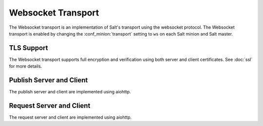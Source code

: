 ===================
Websocket Transport
===================

The Websocket transport is an implementation of Salt's transport using the websocket protocol.
The Websocket transport is enabled by changing the :conf_minion:`transport` setting
to ``ws`` on each Salt minion and Salt master.

TLS Support
===========

The Websocket transport supports full encryption and verification using both server
and client certificates. See :doc:`ssl` for more details.

Publish Server and Client
=========================
The publish server and client are implemented using aiohttp.

Request Server and Client
=========================
The request server and client are implemented using aiohttp.
